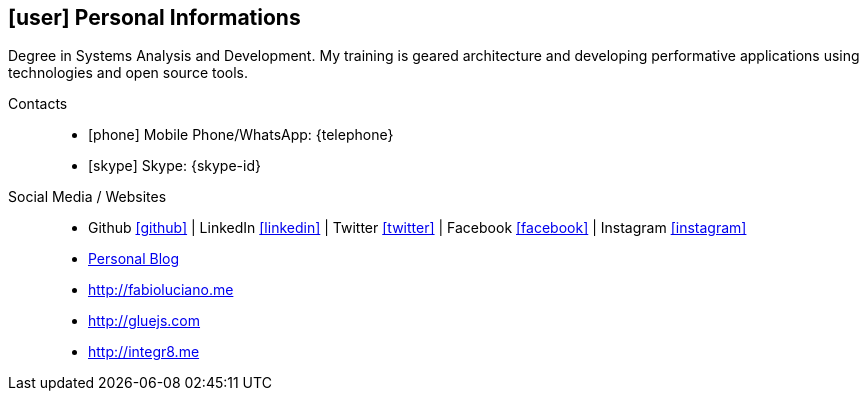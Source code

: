 [[personal-informations]]

== icon:user[] Personal Informations

****
Degree in Systems Analysis and Development. My training is geared architecture and developing performative applications using technologies and open source tools.
****

Contacts::
* icon:phone[] Mobile Phone/WhatsApp: {telephone}
* icon:skype[] Skype: {skype-id}

Social Media / Websites::
* Github https://github.com/fabioluciano[ icon:github[] , role="external", window="_blank"] | LinkedIn https://www.linkedin.com/in/fabioluciano[ icon:linkedin[] , role="external", window="_blank"] |  Twitter https://twitter.com/fabioluciano[ icon:twitter[] , role="external", window="_blank"] | Facebook https://facebook.com/fabioluciano[ icon:facebook[] , role="external", window="_blank"] | Instagram https://instagram.com/fabioluciano[ icon:instagram[] , role="external", window="_blank"]
* http://naoimporta.com[Personal Blog]
* http://fabioluciano.me
* http://gluejs.com
* http://integr8.me 